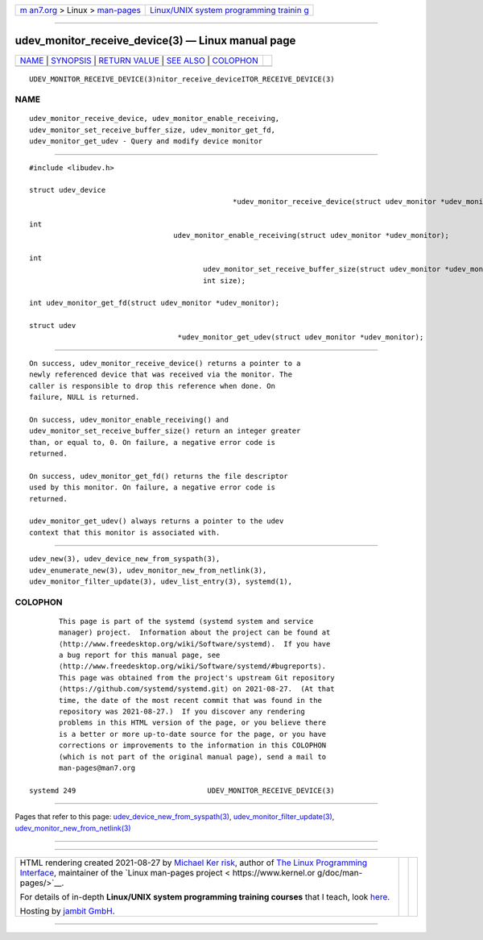 .. container:: page-top

.. container:: nav-bar

   +----------------------------------+----------------------------------+
   | `m                               | `Linux/UNIX system programming   |
   | an7.org <../../../index.html>`__ | trainin                          |
   | > Linux >                        | g <http://man7.org/training/>`__ |
   | `man-pages <../index.html>`__    |                                  |
   +----------------------------------+----------------------------------+

--------------

udev_monitor_receive_device(3) — Linux manual page
==================================================

+-----------------------------------+-----------------------------------+
| `NAME <#NAME>`__ \|               |                                   |
| `SYNOPSIS <#SYNOPSIS>`__ \|       |                                   |
| `RETURN VALUE <#RETURN_VALUE>`__  |                                   |
| \| `SEE ALSO <#SEE_ALSO>`__ \|    |                                   |
| `COLOPHON <#COLOPHON>`__          |                                   |
+-----------------------------------+-----------------------------------+
| .. container:: man-search-box     |                                   |
+-----------------------------------+-----------------------------------+

::

   UDEV_MONITOR_RECEIVE_DEVICE(3)nitor_receive_deviceITOR_RECEIVE_DEVICE(3)

NAME
-------------------------------------------------

::

          udev_monitor_receive_device, udev_monitor_enable_receiving,
          udev_monitor_set_receive_buffer_size, udev_monitor_get_fd,
          udev_monitor_get_udev - Query and modify device monitor


---------------------------------------------------------

::

          #include <libudev.h>

          struct udev_device
                                                          *udev_monitor_receive_device(struct udev_monitor *udev_monitor);

          int
                                            udev_monitor_enable_receiving(struct udev_monitor *udev_monitor);

          int
                                                   udev_monitor_set_receive_buffer_size(struct udev_monitor *udev_monitor,
                                                   int size);

          int udev_monitor_get_fd(struct udev_monitor *udev_monitor);

          struct udev
                                             *udev_monitor_get_udev(struct udev_monitor *udev_monitor);


-----------------------------------------------------------------

::

          On success, udev_monitor_receive_device() returns a pointer to a
          newly referenced device that was received via the monitor. The
          caller is responsible to drop this reference when done. On
          failure, NULL is returned.

          On success, udev_monitor_enable_receiving() and
          udev_monitor_set_receive_buffer_size() return an integer greater
          than, or equal to, 0. On failure, a negative error code is
          returned.

          On success, udev_monitor_get_fd() returns the file descriptor
          used by this monitor. On failure, a negative error code is
          returned.

          udev_monitor_get_udev() always returns a pointer to the udev
          context that this monitor is associated with.


---------------------------------------------------------

::

          udev_new(3), udev_device_new_from_syspath(3),
          udev_enumerate_new(3), udev_monitor_new_from_netlink(3),
          udev_monitor_filter_update(3), udev_list_entry(3), systemd(1),

COLOPHON
---------------------------------------------------------

::

          This page is part of the systemd (systemd system and service
          manager) project.  Information about the project can be found at
          ⟨http://www.freedesktop.org/wiki/Software/systemd⟩.  If you have
          a bug report for this manual page, see
          ⟨http://www.freedesktop.org/wiki/Software/systemd/#bugreports⟩.
          This page was obtained from the project's upstream Git repository
          ⟨https://github.com/systemd/systemd.git⟩ on 2021-08-27.  (At that
          time, the date of the most recent commit that was found in the
          repository was 2021-08-27.)  If you discover any rendering
          problems in this HTML version of the page, or you believe there
          is a better or more up-to-date source for the page, or you have
          corrections or improvements to the information in this COLOPHON
          (which is not part of the original manual page), send a mail to
          man-pages@man7.org

   systemd 249                               UDEV_MONITOR_RECEIVE_DEVICE(3)

--------------

Pages that refer to this page:
`udev_device_new_from_syspath(3) <../man3/udev_device_new_from_syspath.3.html>`__, 
`udev_monitor_filter_update(3) <../man3/udev_monitor_filter_update.3.html>`__, 
`udev_monitor_new_from_netlink(3) <../man3/udev_monitor_new_from_netlink.3.html>`__

--------------

--------------

.. container:: footer

   +-----------------------+-----------------------+-----------------------+
   | HTML rendering        |                       | |Cover of TLPI|       |
   | created 2021-08-27 by |                       |                       |
   | `Michael              |                       |                       |
   | Ker                   |                       |                       |
   | risk <https://man7.or |                       |                       |
   | g/mtk/index.html>`__, |                       |                       |
   | author of `The Linux  |                       |                       |
   | Programming           |                       |                       |
   | Interface <https:     |                       |                       |
   | //man7.org/tlpi/>`__, |                       |                       |
   | maintainer of the     |                       |                       |
   | `Linux man-pages      |                       |                       |
   | project <             |                       |                       |
   | https://www.kernel.or |                       |                       |
   | g/doc/man-pages/>`__. |                       |                       |
   |                       |                       |                       |
   | For details of        |                       |                       |
   | in-depth **Linux/UNIX |                       |                       |
   | system programming    |                       |                       |
   | training courses**    |                       |                       |
   | that I teach, look    |                       |                       |
   | `here <https://ma     |                       |                       |
   | n7.org/training/>`__. |                       |                       |
   |                       |                       |                       |
   | Hosting by `jambit    |                       |                       |
   | GmbH                  |                       |                       |
   | <https://www.jambit.c |                       |                       |
   | om/index_en.html>`__. |                       |                       |
   +-----------------------+-----------------------+-----------------------+

--------------

.. container:: statcounter

   |Web Analytics Made Easy - StatCounter|

.. |Cover of TLPI| image:: https://man7.org/tlpi/cover/TLPI-front-cover-vsmall.png
   :target: https://man7.org/tlpi/
.. |Web Analytics Made Easy - StatCounter| image:: https://c.statcounter.com/7422636/0/9b6714ff/1/
   :class: statcounter
   :target: https://statcounter.com/
